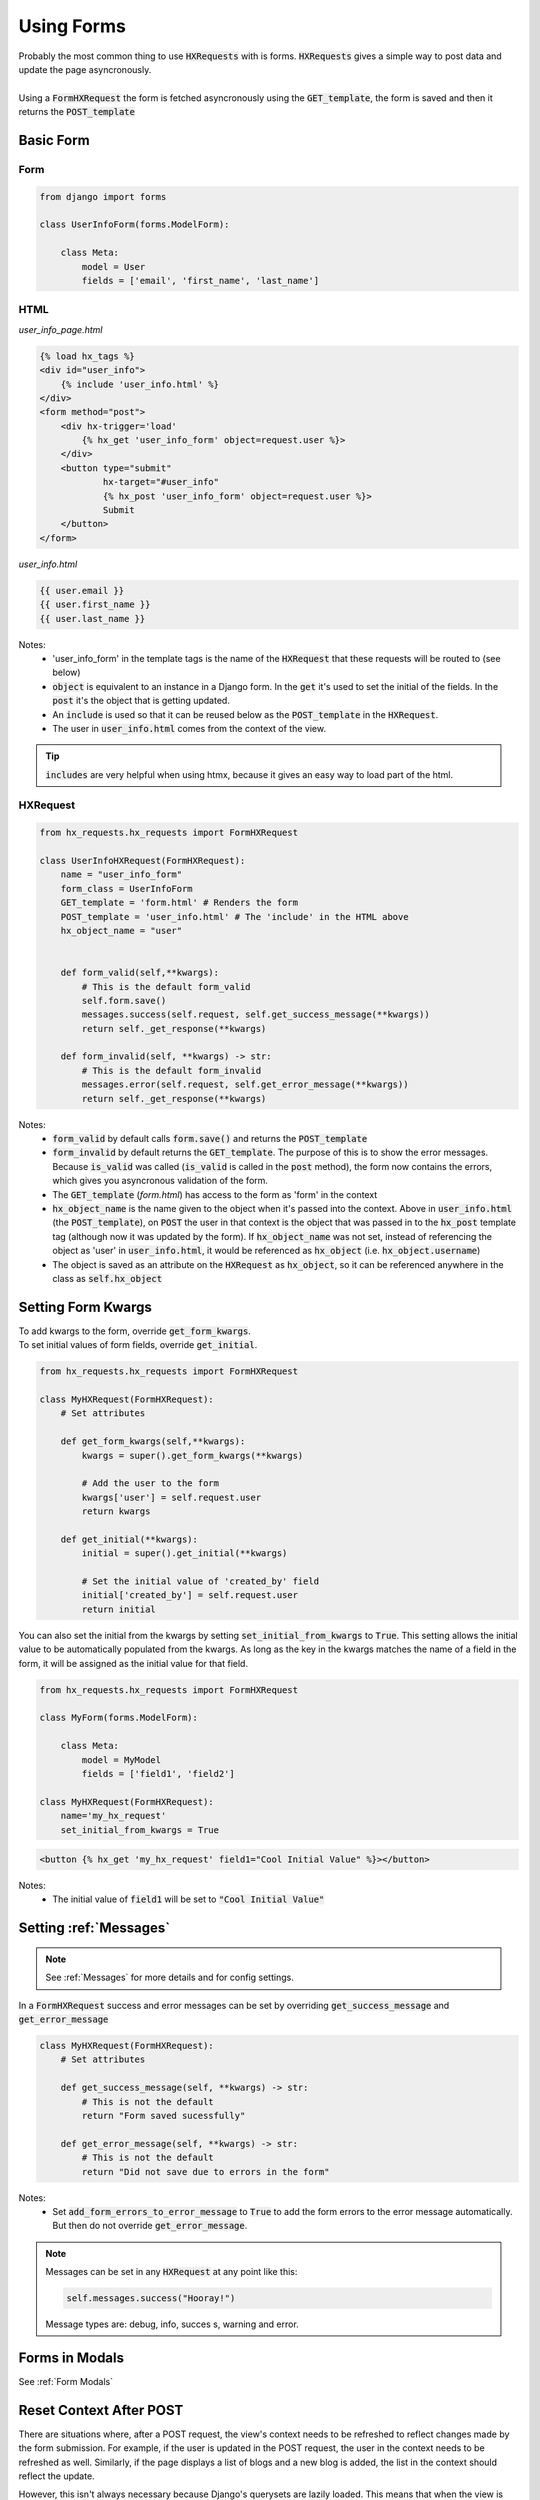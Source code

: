 Using Forms
===========

| Probably the most common thing to use :code:`HXRequests` with is forms. :code:`HXRequests` gives a simple way to post data and update the page asyncronously.
|
| Using a :code:`FormHXRequest` the form is fetched asyncronously using the :code:`GET_template`, the form is saved and then it returns the :code:`POST_template`


Basic Form
----------

Form
~~~~

.. code-block:: python

    from django import forms

    class UserInfoForm(forms.ModelForm):

        class Meta:
            model = User
            fields = ['email', 'first_name', 'last_name']

HTML
~~~~
*user_info_page.html*

.. code-block:: html+django

    {% load hx_tags %}
    <div id="user_info">
        {% include 'user_info.html' %}
    </div>
    <form method="post">
        <div hx-trigger='load'
            {% hx_get 'user_info_form' object=request.user %}>
        </div>
        <button type="submit"
                hx-target="#user_info"
                {% hx_post 'user_info_form' object=request.user %}>
                Submit
        </button>
    </form>

*user_info.html*

.. code-block:: html+django

    {{ user.email }}
    {{ user.first_name }}
    {{ user.last_name }}

Notes:
    - 'user_info_form' in the template tags is the name of the :code:`HXRequest` that these requests will be routed to (see below)
    - :code:`object` is equivalent to an instance in a Django form. In the :code:`get` it's used to set the initial of the fields. In the :code:`post` it's the object that is getting updated.
    - An :code:`include` is used so that it can be reused below as the :code:`POST_template` in the :code:`HXRequest`.
    - The user in :code:`user_info.html` comes from the context of the view.

.. tip::

    :code:`includes` are very helpful when using htmx, because it gives an easy way to load part of the html.

HXRequest
~~~~~~~~~

.. code-block:: python

    from hx_requests.hx_requests import FormHXRequest

    class UserInfoHXRequest(FormHXRequest):
        name = "user_info_form"
        form_class = UserInfoForm
        GET_template = 'form.html' # Renders the form
        POST_template = 'user_info.html' # The 'include' in the HTML above
        hx_object_name = "user"


        def form_valid(self,**kwargs):
            # This is the default form_valid
            self.form.save()
            messages.success(self.request, self.get_success_message(**kwargs))
            return self._get_response(**kwargs)

        def form_invalid(self, **kwargs) -> str:
            # This is the default form_invalid
            messages.error(self.request, self.get_error_message(**kwargs))
            return self._get_response(**kwargs)

Notes:
    - :code:`form_valid` by default calls :code:`form.save()` and returns the :code:`POST_template`
    - :code:`form_invalid` by default returns the :code:`GET_template`. The purpose of this is to show the error messages. Because :code:`is_valid` was called (:code:`is_valid` is called in the :code:`post` method), the form now contains the errors, which gives you asyncronous validation of the form.
    - The :code:`GET_template` (*form.html*) has access to the form as 'form' in the context
    - :code:`hx_object_name` is the name given to the object when it's passed into the context. Above in :code:`user_info.html` (the :code:`POST_template`), on :code:`POST` the user in that context is the object that was passed in to the :code:`hx_post` template tag (although now it was updated by the form). If :code:`hx_object_name` was not set, instead of referencing the object as 'user' in :code:`user_info.html`, it would be referenced as :code:`hx_object` (i.e. :code:`hx_object.username`)
    - The object is saved as an attribute on the :code:`HXRequest` as :code:`hx_object`, so it can be referenced anywhere in the class as :code:`self.hx_object`

Setting Form Kwargs
-------------------

| To add kwargs to the form, override :code:`get_form_kwargs`.
| To set initial values of form fields, override :code:`get_initial`.

.. code-block:: python

    from hx_requests.hx_requests import FormHXRequest

    class MyHXRequest(FormHXRequest):
        # Set attributes

        def get_form_kwargs(self,**kwargs):
            kwargs = super().get_form_kwargs(**kwargs)

            # Add the user to the form
            kwargs['user'] = self.request.user
            return kwargs

        def get_initial(**kwargs):
            initial = super().get_initial(**kwargs)

            # Set the initial value of 'created_by' field
            initial['created_by'] = self.request.user
            return initial

You can also set the initial from the kwargs by setting :code:`set_initial_from_kwargs` to :code:`True`.
This setting allows the initial value to be automatically populated from the kwargs.
As long as the key in the kwargs matches the name of a field in the form, it will be assigned as the initial value for that field.

.. code-block:: python

    from hx_requests.hx_requests import FormHXRequest

    class MyForm(forms.ModelForm):

        class Meta:
            model = MyModel
            fields = ['field1', 'field2']

    class MyHXRequest(FormHXRequest):
        name='my_hx_request'
        set_initial_from_kwargs = True


.. code-block:: html+django

        <button {% hx_get 'my_hx_request' field1="Cool Initial Value" %}></button>

Notes:
    - The initial value of :code:`field1` will be set to :code:`"Cool Initial Value"`

Setting :ref:`Messages`
-----------------------

.. note::

    See :ref:`Messages` for more details and for config settings.

In a :code:`FormHXRequest` success and error messages can be set by overriding :code:`get_success_message` and :code:`get_error_message`

.. code-block:: python

    class MyHXRequest(FormHXRequest):
        # Set attributes

        def get_success_message(self, **kwargs) -> str:
            # This is not the default
            return "Form saved sucessfully"

        def get_error_message(self, **kwargs) -> str:
            # This is not the default
            return "Did not save due to errors in the form"

Notes:
    - Set :code:`add_form_errors_to_error_message` to :code:`True` to add the form errors to the error message automatically. But then do not override :code:`get_error_message`.

.. note::

    Messages can be set in any :code:`HXRequest` at any point like this:

    .. code-block:: python

        self.messages.success("Hooray!")

    Message types are: debug, info, succes  s, warning and error.

Forms in Modals
---------------

See :ref:`Form Modals`


Reset Context After POST
------------------------

There are situations where, after a POST request, the view's context needs to be refreshed to reflect changes made by the form
submission. For example, if the user is updated in the POST request, the user in the context needs to be refreshed as well.
Similarly, if the page displays a list of blogs and a new blog is added, the list in the context should reflect the update.

However, this isn't always necessary because Django's querysets are lazily loaded. This means that when the view is rendered,
the queryset will automatically be updated to include the new blog. The context only needs to be refreshed when it contains
objects that aren't querysets. Additionally, the hx_object is automatically refreshed from the database, so it does not need
to be re-added to the context.

To force a refresh of the context after a POST, set refresh_views_context_on_POST to True in the HXRequest. This will call the
view's get_context_data method and update the context with the new data.
